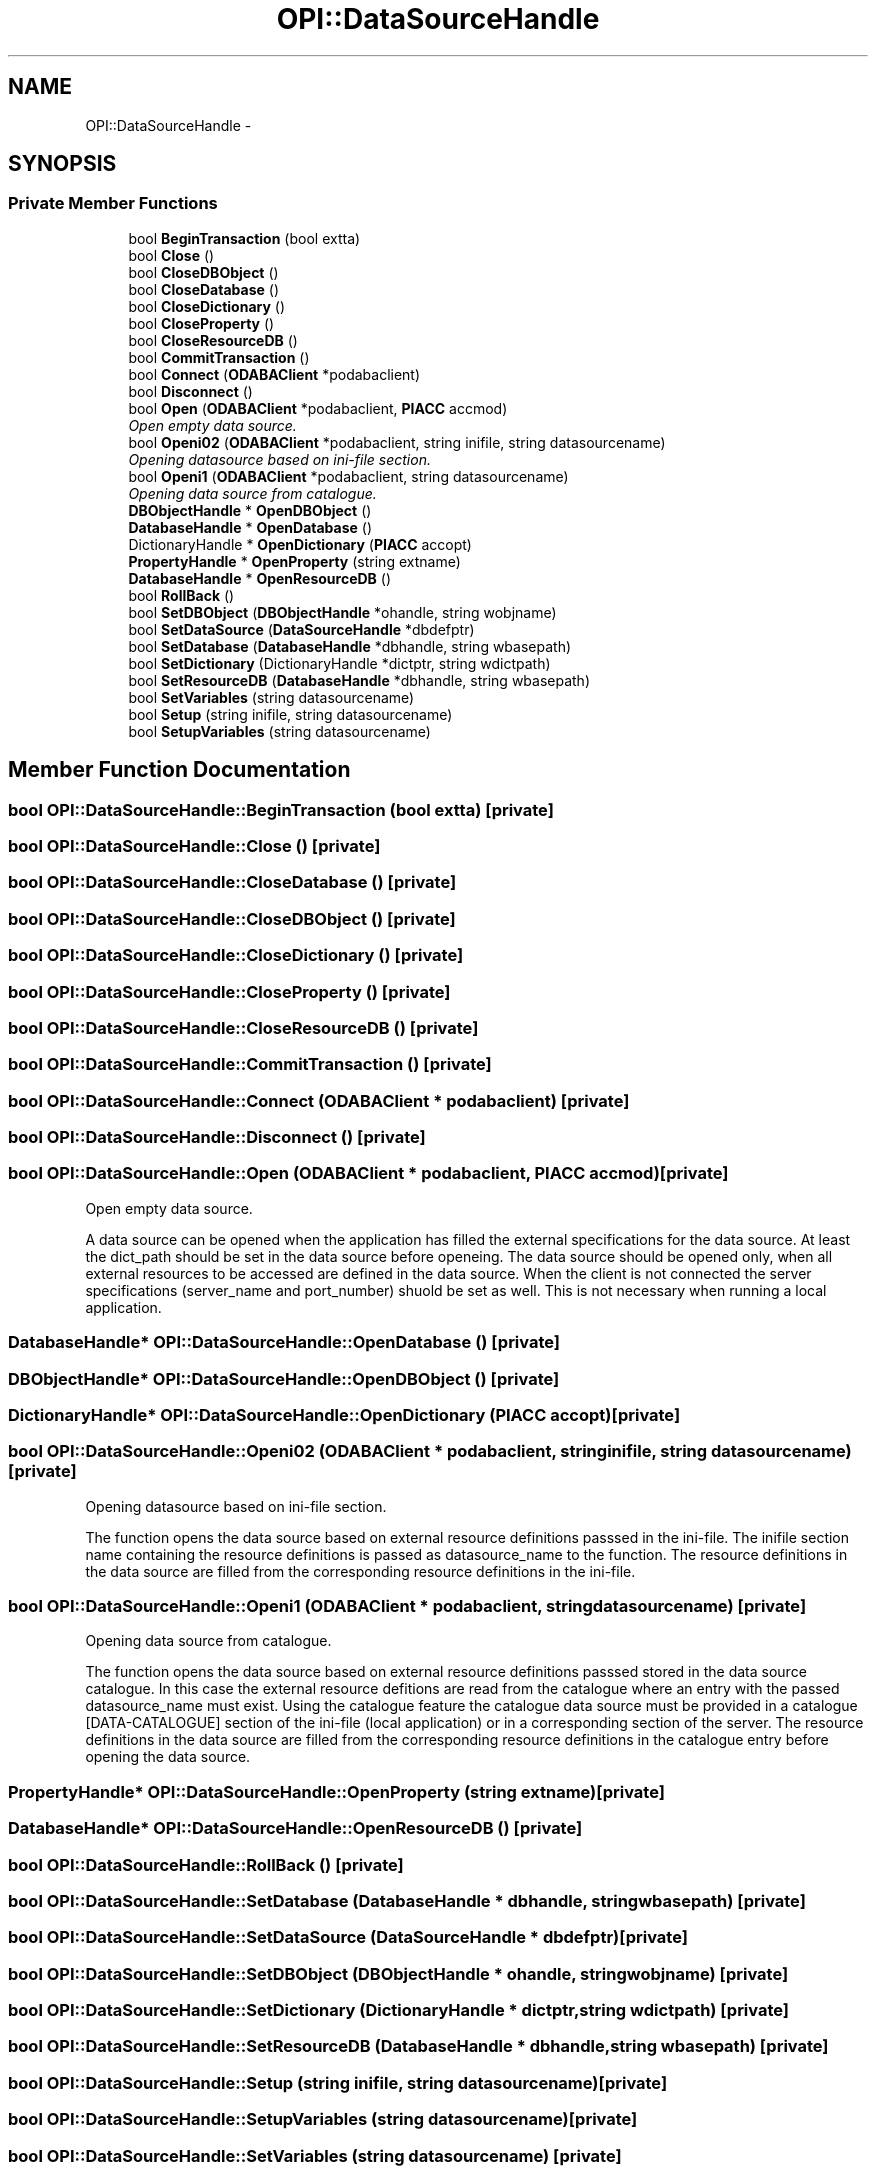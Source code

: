 .TH "OPI::DataSourceHandle" 3 "25 Jul 2006" "OPIICE" \" -*- nroff -*-
.ad l
.nh
.SH NAME
OPI::DataSourceHandle \- 
.SH SYNOPSIS
.br
.PP
.SS "Private Member Functions"

.in +1c
.ti -1c
.RI "bool \fBBeginTransaction\fP (bool extta)"
.br
.ti -1c
.RI "bool \fBClose\fP ()"
.br
.ti -1c
.RI "bool \fBCloseDBObject\fP ()"
.br
.ti -1c
.RI "bool \fBCloseDatabase\fP ()"
.br
.ti -1c
.RI "bool \fBCloseDictionary\fP ()"
.br
.ti -1c
.RI "bool \fBCloseProperty\fP ()"
.br
.ti -1c
.RI "bool \fBCloseResourceDB\fP ()"
.br
.ti -1c
.RI "bool \fBCommitTransaction\fP ()"
.br
.ti -1c
.RI "bool \fBConnect\fP (\fBODABAClient\fP *podabaclient)"
.br
.ti -1c
.RI "bool \fBDisconnect\fP ()"
.br
.ti -1c
.RI "bool \fBOpen\fP (\fBODABAClient\fP *podabaclient, \fBPIACC\fP accmod)"
.br
.RI "\fIOpen empty data source. \fP"
.ti -1c
.RI "bool \fBOpeni02\fP (\fBODABAClient\fP *podabaclient, string inifile, string datasourcename)"
.br
.RI "\fIOpening datasource based on ini-file section. \fP"
.ti -1c
.RI "bool \fBOpeni1\fP (\fBODABAClient\fP *podabaclient, string datasourcename)"
.br
.RI "\fIOpening data source from catalogue. \fP"
.ti -1c
.RI "\fBDBObjectHandle\fP * \fBOpenDBObject\fP ()"
.br
.ti -1c
.RI "\fBDatabaseHandle\fP * \fBOpenDatabase\fP ()"
.br
.ti -1c
.RI "DictionaryHandle * \fBOpenDictionary\fP (\fBPIACC\fP accopt)"
.br
.ti -1c
.RI "\fBPropertyHandle\fP * \fBOpenProperty\fP (string extname)"
.br
.ti -1c
.RI "\fBDatabaseHandle\fP * \fBOpenResourceDB\fP ()"
.br
.ti -1c
.RI "bool \fBRollBack\fP ()"
.br
.ti -1c
.RI "bool \fBSetDBObject\fP (\fBDBObjectHandle\fP *ohandle, string wobjname)"
.br
.ti -1c
.RI "bool \fBSetDataSource\fP (\fBDataSourceHandle\fP *dbdefptr)"
.br
.ti -1c
.RI "bool \fBSetDatabase\fP (\fBDatabaseHandle\fP *dbhandle, string wbasepath)"
.br
.ti -1c
.RI "bool \fBSetDictionary\fP (DictionaryHandle *dictptr, string wdictpath)"
.br
.ti -1c
.RI "bool \fBSetResourceDB\fP (\fBDatabaseHandle\fP *dbhandle, string wbasepath)"
.br
.ti -1c
.RI "bool \fBSetVariables\fP (string datasourcename)"
.br
.ti -1c
.RI "bool \fBSetup\fP (string inifile, string datasourcename)"
.br
.ti -1c
.RI "bool \fBSetupVariables\fP (string datasourcename)"
.br
.in -1c
.SH "Member Function Documentation"
.PP 
.SS "bool OPI::DataSourceHandle::BeginTransaction (bool extta)\fC [private]\fP"
.PP
.SS "bool OPI::DataSourceHandle::Close ()\fC [private]\fP"
.PP
.SS "bool OPI::DataSourceHandle::CloseDatabase ()\fC [private]\fP"
.PP
.SS "bool OPI::DataSourceHandle::CloseDBObject ()\fC [private]\fP"
.PP
.SS "bool OPI::DataSourceHandle::CloseDictionary ()\fC [private]\fP"
.PP
.SS "bool OPI::DataSourceHandle::CloseProperty ()\fC [private]\fP"
.PP
.SS "bool OPI::DataSourceHandle::CloseResourceDB ()\fC [private]\fP"
.PP
.SS "bool OPI::DataSourceHandle::CommitTransaction ()\fC [private]\fP"
.PP
.SS "bool OPI::DataSourceHandle::Connect (\fBODABAClient\fP * podabaclient)\fC [private]\fP"
.PP
.SS "bool OPI::DataSourceHandle::Disconnect ()\fC [private]\fP"
.PP
.SS "bool OPI::DataSourceHandle::Open (\fBODABAClient\fP * podabaclient, \fBPIACC\fP accmod)\fC [private]\fP"
.PP
Open empty data source. 
.PP
A data source can be opened when the application has filled the external specifications for the data source. At least the dict_path should be set in the data source before openeing. The data source should be opened only, when all external resources to be accessed are defined in the data source. When the client is not connected the server specifications (server_name and port_number) shuold be set as well. This is not necessary when running a local application. 
.SS "\fBDatabaseHandle\fP* OPI::DataSourceHandle::OpenDatabase ()\fC [private]\fP"
.PP
.SS "\fBDBObjectHandle\fP* OPI::DataSourceHandle::OpenDBObject ()\fC [private]\fP"
.PP
.SS "DictionaryHandle* OPI::DataSourceHandle::OpenDictionary (\fBPIACC\fP accopt)\fC [private]\fP"
.PP
.SS "bool OPI::DataSourceHandle::Openi02 (\fBODABAClient\fP * podabaclient, string inifile, string datasourcename)\fC [private]\fP"
.PP
Opening datasource based on ini-file section. 
.PP
The function opens the data source based on external resource definitions passsed in the ini-file. The inifile section name containing the resource definitions is passed as datasource_name to the function. The resource definitions in the data source are filled from the corresponding resource definitions in the ini-file. 
.SS "bool OPI::DataSourceHandle::Openi1 (\fBODABAClient\fP * podabaclient, string datasourcename)\fC [private]\fP"
.PP
Opening data source from catalogue. 
.PP
The function opens the data source based on external resource definitions passsed stored in the data source catalogue. In this case the external resource defitions are read from the catalogue where an entry with the passed datasource_name must exist. Using the catalogue feature the catalogue data source must be provided in a catalogue [DATA-CATALOGUE] section of the ini-file (local application) or in a corresponding section of the server. The resource definitions in the data source are filled from the corresponding resource definitions in the catalogue entry before opening the data source. 
.SS "\fBPropertyHandle\fP* OPI::DataSourceHandle::OpenProperty (string extname)\fC [private]\fP"
.PP
.SS "\fBDatabaseHandle\fP* OPI::DataSourceHandle::OpenResourceDB ()\fC [private]\fP"
.PP
.SS "bool OPI::DataSourceHandle::RollBack ()\fC [private]\fP"
.PP
.SS "bool OPI::DataSourceHandle::SetDatabase (\fBDatabaseHandle\fP * dbhandle, string wbasepath)\fC [private]\fP"
.PP
.SS "bool OPI::DataSourceHandle::SetDataSource (\fBDataSourceHandle\fP * dbdefptr)\fC [private]\fP"
.PP
.SS "bool OPI::DataSourceHandle::SetDBObject (\fBDBObjectHandle\fP * ohandle, string wobjname)\fC [private]\fP"
.PP
.SS "bool OPI::DataSourceHandle::SetDictionary (DictionaryHandle * dictptr, string wdictpath)\fC [private]\fP"
.PP
.SS "bool OPI::DataSourceHandle::SetResourceDB (\fBDatabaseHandle\fP * dbhandle, string wbasepath)\fC [private]\fP"
.PP
.SS "bool OPI::DataSourceHandle::Setup (string inifile, string datasourcename)\fC [private]\fP"
.PP
.SS "bool OPI::DataSourceHandle::SetupVariables (string datasourcename)\fC [private]\fP"
.PP
.SS "bool OPI::DataSourceHandle::SetVariables (string datasourcename)\fC [private]\fP"
.PP


.SH "Author"
.PP 
Generated automatically by Doxygen for OPIICE from the source code.
